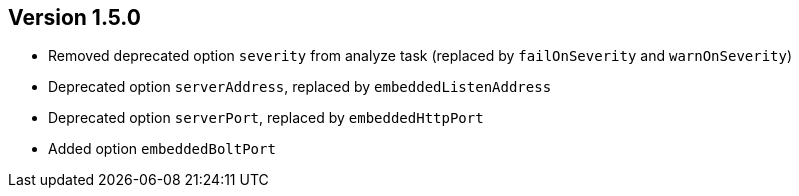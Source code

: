 //
//
//
ifndef::jqa-in-manual[== Version 1.5.0]
ifdef::jqa-in-manual[== Commandline Tool 1.5.0]

* Removed deprecated option `severity` from analyze task (replaced by `failOnSeverity` and `warnOnSeverity`)
* Deprecated option `serverAddress`, replaced by `embeddedListenAddress`
* Deprecated option `serverPort`, replaced by `embeddedHttpPort`
* Added option `embeddedBoltPort`

